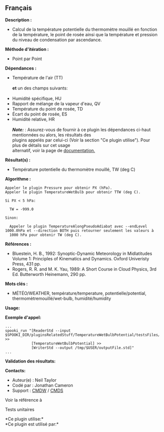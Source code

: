 ** Français















*Description :*

- Calcul de la température potentielle du thermomètre mouillé en
  fonction de la température, le point de rosée ainsi que la température
  et pression du niveau de condensation par ascendance.

*Méthode d'itération :*

- Point par Point

*Dépendances :*

- Température de l'air (TT)\\
  \\
  *et* un des champs suivants:\\
  \\
- Humidité spécifique, HU
- Rapport de mélange de la vapeur d'eau, QV
- Température du point de rosée, TD
- Écart du point de rosée, ES
- Humidité relative, HR\\
  \\
  */Note:/* : Assurez-vous de fournir à ce plugin les dépendances
  ci-haut mentionnées ou alors, les résultats des\\
  plugins appelés par celui-ci (Voir la section "Ce plugin utilise").
  Pour plus de détails sur cet usage\\
  alternatif, voir la page de
  [[https://wiki.cmc.ec.gc.ca/wiki/Spooki/Documentation/Description_g%C3%A9n%C3%A9rale_du_syst%C3%A8me#RefDependances][documentation.]]

*Résultat(s) :*

- Température potentielle du thermomètre mouillé, TW (deg C)

*Algorithme :*

#+begin_example
      Appeler le plugin Pressure pour obtenir PX (hPa).
      Appeler le plugin TemperatureWetBulb pour obtenir TTW (deg C).

      Si PX < 5 hPa:

        TW = -999.0

      Sinon:

        Appeler le plugin TemperatureAlongPseudoAdiabat avec --endLevel 1000.0hPa et --direction BOTH puis retourner seulement les valeurs à
        1000 hPa pour obtenir TW (deg C).
#+end_example

*Références :*

- Bluestein, H. B., 1992: Synoptic-Dynamic Meteorology in Midlatitudes
  Volume 1: Principles of Kinematics and Dynamics. Oxford Univeristy
  Press, 431 pp.
- Rogers, R. R. and M. K. Yau, 1989: A Short Course in Cloud Physics,
  3rd Ed. Butterworth Heinemann, 290 pp.

*Mots clés :*

- MÉTÉO/WEATHER, température/temperature, potentielle/potential,
  thermomètremouillé/wet-bulb, humidité/humidity

*Usage:*

*Exemple d'appel:* 

#+begin_example
      ...
      spooki_run "[ReaderStd --input $SPOOKI_DIR/pluginsRelatedStuff/TemperatureWetBulbPotential/testsFiles/inputFile.std] >>
                  [TemperatureWetBulbPotential] >>
                  [WriterStd --output /tmp/$USER/outputFile.std]"
      ...
#+end_example

*Validation des résultats:*

*Contacts:*

- Auteur(e) : Neil Taylor
- Codé par : Jonathan Cameron
- Support : [[https://wiki.cmc.ec.gc.ca/wiki/CMDW][CMDW]] /
  [[https://wiki.cmc.ec.gc.ca/wiki/CMDS][CMDS]]

Voir la référence à



Tests unitaires



*Ce plugin utilise:*\\

*Ce plugin est utilisé par:*\\



  

